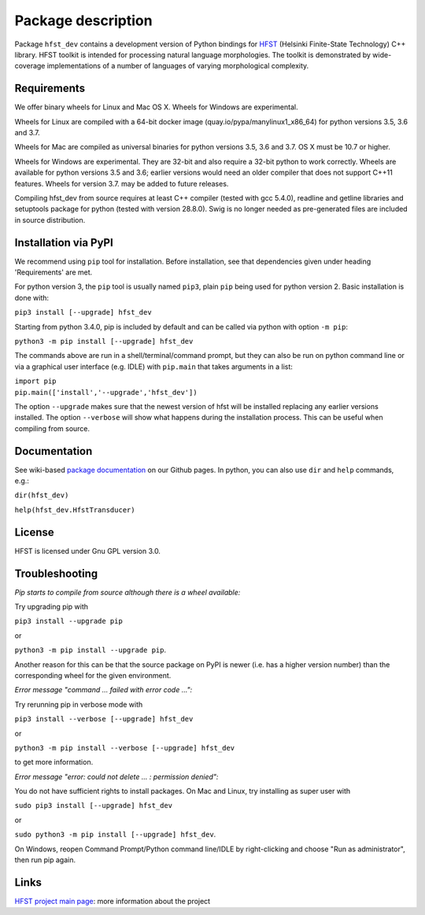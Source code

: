 *******************
Package description
*******************

Package ``hfst_dev`` contains a development version of Python bindings for
`HFST <https://hfst.github.io>`_ (Helsinki Finite-State Technology) C++ library.
HFST toolkit is intended for processing natural language morphologies.
The toolkit is demonstrated by wide-coverage implementations of a number of languages
of varying morphological complexity.

Requirements
############

We offer binary wheels for Linux and Mac OS X. Wheels for Windows are experimental.

Wheels for Linux are compiled with a 64-bit docker image (quay.io/pypa/manylinux1_x86_64)
for python versions 3.5, 3.6 and 3.7.

Wheels for Mac are compiled as universal binaries for python versions 3.5, 3.6 and 3.7.
OS X must be 10.7 or higher.

Wheels for Windows are experimental. They are 32-bit and also require a 32-bit
python to work correctly. Wheels are available for python versions 3.5 and 3.6;
earlier versions would need an older compiler that does not support C++11 features.
Wheels for version 3.7. may be added to future releases.

Compiling hfst_dev from source requires at least C++ compiler (tested with gcc 5.4.0),
readline and getline libraries and setuptools package for python
(tested with version 28.8.0). Swig is no longer needed as pre-generated files are
included in source distribution.

Installation via PyPI
#####################

We recommend using ``pip`` tool for installation.
Before installation, see that dependencies given under heading 'Requirements' are met.

For python version 3, the ``pip`` tool is usually named ``pip3``, plain ``pip`` being used
for python version 2. Basic installation is done with:

``pip3 install [--upgrade] hfst_dev``

Starting from python 3.4.0, pip is included by default
and can be called via python with option ``-m pip``:

``python3 -m pip install [--upgrade] hfst_dev``

The commands above are run in a shell/terminal/command prompt, but they can
also be run on python command line or via a graphical user interface
(e.g. IDLE) with ``pip.main`` that takes arguments in a list:

| ``import pip``
| ``pip.main(['install','--upgrade','hfst_dev'])``

The option ``--upgrade`` makes sure that the newest version of hfst will be installed
replacing any earlier versions installed. The option ``--verbose``
will show what happens during the installation process. This can be useful when compiling from source.

Documentation
#############

See wiki-based `package documentation <https://github.com/hfst/python-hfst-4.0/wiki>`_
on our Github pages. In python, you can also use ``dir`` and ``help``
commands, e.g.:

``dir(hfst_dev)``

``help(hfst_dev.HfstTransducer)``

License
#######

HFST is licensed under Gnu GPL version 3.0.

Troubleshooting
###############

*Pip starts to compile from source although there is a wheel available:*

Try upgrading pip with

``pip3 install --upgrade pip``

or

``python3 -m pip install --upgrade pip``.

Another reason for this can be that
the source package on PyPI is newer (i.e. has a higher version number) than
the corresponding wheel for the given environment.

*Error message "command ... failed with error code ...":*

Try rerunning pip in verbose mode with

``pip3 install --verbose [--upgrade] hfst_dev``

or

``python3 -m pip install --verbose [--upgrade] hfst_dev``

to get more information.

*Error message "error: could not delete ... : permission denied":*

You do not have sufficient rights to install packages. On Mac and Linux, try
installing as super user with

``sudo pip3 install [--upgrade] hfst_dev``

or

``sudo python3 -m pip install [--upgrade] hfst_dev``.

On Windows, reopen Command Prompt/Python command line/IDLE by right-clicking
and choose "Run as administrator", then run pip again.


Links
#####

`HFST project main page <https://hfst.github.io>`_: more information about
the project


